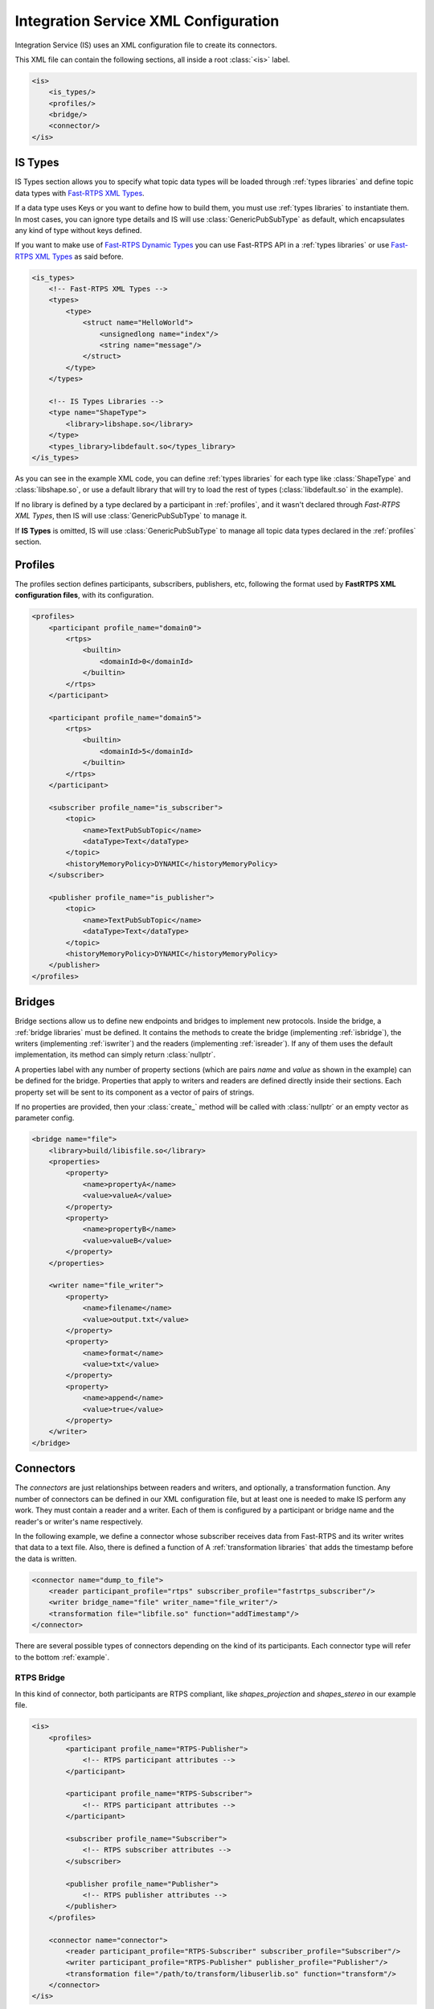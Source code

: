 Integration Service XML Configuration
======================================

Integration Service (IS) uses an XML configuration file to create its connectors.

This XML file can contain the following sections, all inside a root :class:`<is>` label.

.. code-block:: xml

    <is>
        <is_types/>
        <profiles/>
        <bridge/>
        <connector/>
    </is>


IS Types
--------

IS Types section allows you to specify what topic data types will be loaded through :ref:`types libraries` and define
topic data types with `Fast-RTPS XML Types <http://docs.eprosima.com/en/latest/dynamictypes.html#xml-dynamic-types>`__.

If a data type uses Keys or you want to define how to build them, you must use :ref:`types libraries` to
instantiate them. In most cases, you can ignore type details and IS will use :class:`GenericPubSubType` as default,
which encapsulates any kind of type without keys defined.

If you want to make use of `Fast-RTPS Dynamic Types <http://docs.eprosima.com/en/latest/dynamictypes.html>`__ you
can use Fast-RTPS API in a :ref:`types libraries` or use
`Fast-RTPS XML Types <http://docs.eprosima.com/en/latest/dynamictypes.html#xml-dynamic-types>`__ as said before.

.. code-block:: xml

    <is_types>
        <!-- Fast-RTPS XML Types -->
        <types>
            <type>
                <struct name="HelloWorld">
                    <unsignedlong name="index"/>
                    <string name="message"/>
                </struct>
            </type>
        </types>

        <!-- IS Types Libraries -->
        <type name="ShapeType">
            <library>libshape.so</library>
        </type>
        <types_library>libdefault.so</types_library>
    </is_types>


As you can see in the example XML code, you can define :ref:`types libraries` for each type like :class:`ShapeType` and
:class:`libshape.so`, or use a default library that will try to load the rest of types
(:class:`libdefault.so` in the example).

If no library is defined by a type declared by a participant in :ref:`profiles`, and it wasn't declared through
*Fast-RTPS XML Types*, then IS will use :class:`GenericPubSubType` to manage it.

If **IS Types** is omitted, IS will use :class:`GenericPubSubType` to manage all topic data types declared in the
:ref:`profiles` section.

Profiles
--------

The profiles section defines participants, subscribers, publishers, etc, following the format used by **FastRTPS XML configuration files**, with its configuration.

.. code-block:: xml

    <profiles>
        <participant profile_name="domain0">
            <rtps>
                <builtin>
                    <domainId>0</domainId>
                </builtin>
            </rtps>
        </participant>

        <participant profile_name="domain5">
            <rtps>
                <builtin>
                    <domainId>5</domainId>
                </builtin>
            </rtps>
        </participant>

        <subscriber profile_name="is_subscriber">
            <topic>
                <name>TextPubSubTopic</name>
                <dataType>Text</dataType>
            </topic>
            <historyMemoryPolicy>DYNAMIC</historyMemoryPolicy>
        </subscriber>

        <publisher profile_name="is_publisher">
            <topic>
                <name>TextPubSubTopic</name>
                <dataType>Text</dataType>
            </topic>
            <historyMemoryPolicy>DYNAMIC</historyMemoryPolicy>
        </publisher>
    </profiles>

Bridges
-------

Bridge sections allow us to define new endpoints and bridges to implement new protocols.
Inside the bridge, a :ref:`bridge libraries` must be defined. It contains the methods to create the bridge (implementing
:ref:`isbridge`), the writers (implementing :ref:`iswriter`) and the readers (implementing :ref:`isreader`).
If any of them uses the default implementation, its method can simply return :class:`nullptr`.

A properties label with any number of property sections (which are pairs *name* and *value* as shown in the example)
can be defined for the bridge.
Properties that apply to writers and readers are defined directly inside their sections.
Each property set will be sent to its component as a vector of pairs of strings.

If no properties are provided, then your :class:`create_` method will be called with :class:`nullptr` or an empty
vector as parameter config.

.. code-block:: xml

    <bridge name="file">
        <library>build/libisfile.so</library>
        <properties>
            <property>
                <name>propertyA</name>
                <value>valueA</value>
            </property>
            <property>
                <name>propertyB</name>
                <value>valueB</value>
            </property>
        </properties>

        <writer name="file_writer">
            <property>
                <name>filename</name>
                <value>output.txt</value>
            </property>
            <property>
                <name>format</name>
                <value>txt</value>
            </property>
            <property>
                <name>append</name>
                <value>true</value>
            </property>
        </writer>
    </bridge>

Connectors
----------

The *connectors* are just relationships between readers and writers, and optionally, a transformation function.
Any number of connectors can be defined in our XML configuration file,
but at least one is needed to make IS perform any work.
They must contain a reader and a writer.
Each of them is configured by a participant or bridge name and the reader's or writer's name respectively.

In the following example, we define a connector whose subscriber receives data from Fast-RTPS and its writer
writes that data to a text file.
Also, there is defined a function of A :ref:`transformation libraries` that adds the timestamp before the data is written.

.. code-block:: xml

    <connector name="dump_to_file">
        <reader participant_profile="rtps" subscriber_profile="fastrtps_subscriber"/>
        <writer bridge_name="file" writer_name="file_writer"/>
        <transformation file="libfile.so" function="addTimestamp"/>
    </connector>

There are several possible types of connectors depending on the kind of its participants.
Each connector type will refer to the bottom :ref:`example`.

RTPS Bridge
^^^^^^^^^^^

In this kind of connector, both participants are RTPS compliant, like *shapes_projection* and *shapes_stereo* in our example file.

.. image:: RTPS-bridge.png
    :align: center

.. code-block:: xml

    <is>
        <profiles>
            <participant profile_name="RTPS-Publisher">
                <!-- RTPS participant attributes -->
            </participant>

            <participant profile_name="RTPS-Subscriber">
                <!-- RTPS participant attributes -->
            </participant>

            <subscriber profile_name="Subscriber">
                <!-- RTPS subscriber attributes -->
            </subscriber>

            <publisher profile_name="Publisher">
                <!-- RTPS publisher attributes -->
            </publisher>
        </profiles>

        <connector name="connector">
            <reader participant_profile="RTPS-Subscriber" subscriber_profile="Subscriber"/>
            <writer participant_profile="RTPS-Publisher" publisher_profile="Publisher"/>
            <transformation file="/path/to/transform/libuserlib.so" function="transform"/>
        </connector>
    </is>

RTPS to Other protocol
^^^^^^^^^^^^^^^^^^^^^^

This connector will communicate an RTPS environment with another protocol. Just like our *shapes_protocol* connector.

Your *Bridge Library* must define at least a writer to your desired protocol and it is responsible to
communicate with it and follow the ISWriter interface. By default, the transformation function is applied after
:class:`on_received_data` method calls to the instance of ISBridge.
If you want to change this behaviour you will need to override the complete data flow.

.. image:: IS-RTPS-to-Other.png
    :align: center

.. code-block:: xml

    <is>
        <profiles>
            <participant profile_name="RTPS">
                <!-- RTPS participant attributes -->
            </participant>

            <subscriber profile_name="Subscriber">
                <!-- RTPS subscriber attributes -->
            </subscriber>
        </profiles>

        <bridge name="Other protocol">
            <library>/path/to/bridge/library/libprotocol.so</library>
            <!-- Other protocol properties -->

            <writer name="Other">
                <!-- Other protocol writer properties -->
            </writer>
        </bridge>

        <connector name="connector">
            <reader participant_profile="RTPS" subscriber_profile="Subscriber"/>
            <writer bridge_name="Other protocol" writer_name="Other"/>
            <transformation file="/path/to/transform/libuserlib.so" function="transform"/>
        </connector>
    </is>

Other protocol to RTPS
^^^^^^^^^^^^^^^^^^^^^^

This is a similar case as the previous one, but in the other way, as in the connector *protocol_shapes* of our example.

The same logic applies in this connectors as in the :ref:`rtps to other protocol` case,
but in this case, the RTPS participant is the writer. An example of this can be found on
`FIROS2 <https://github.com/eProsima/FIROS2/tree/master/examples/helloworld_ros2>`__.

.. image:: IS-Other-to-RTPS.png
    :align: center

.. code-block:: xml

    <is>
        <profiles>
            <participant profile_name="RTPS">
                <!-- RTPS participant attributes -->
            </participant>

            <publisher profile_name="Publisher">
                <!-- RTPS publisher attributes -->
            </publisher>
        </profiles>

        <bridge name="Other protocol">
            <library>/path/to/bridge/library/libprotocol.so</library>
            <!-- Other protocol properties -->

            <reader name="Other">
                <!-- Other protocol reader properties -->
            </reader>
        </bridge>

        <connector name="connector">
            <reader bridge_name="Other protocol" reader_name="Other"/>
            <writer participant_profile="RTPS" publisher_profile="Publisher"/>
            <transformation file="/path/to/transform/libuserlib.so" function="transformFromA"/>
        </connector>
    </is>

Bidirectional bridge
^^^^^^^^^^^^^^^^^^^^

This case is not a connector, but the consequence of set two connectors with the correct parameters.
In our example, the combination of *shapes_projection* and *shapes_stereo* is a bidirectional bridge,
as well as, *shapes_protocol* and *protocol_shapes*.

A combination of both logics :ref:`RTPS to Other protocol` and :ref:`Other protocol to RTPS` applies here.
The example `TIS_NGSIv2 <https://github.com/eProsima/FIROS2/tree/master/examples/TIS_NGSIv2>`__ of FIROS2 uses a
bridge of this type.

.. image:: IS-RTPS-Other.png
    :align: center

.. code-block:: xml

    <is>
        <profiles>
            <participant profile_name="RTPS">
                <!-- RTPS participant attributes -->
            </participant>

            <subscriber profile_name="Subscriber">
                <!-- RTPS subscriber attributes -->
            </subscriber>

            <publisher profile_name="Publisher">
                <!-- RTPS publisher attributes -->
            </publisher>
        </profiles>

        <bridge name="Other protocol">
            <library>/path/to/bridge/library/libprotocol.so</library>
            <!-- Other protocol properties -->

            <reader name="OtherSub">
                <!-- Other protocol reader properties -->
            </reader>

            <writer name="OtherPub">
                <!-- Other protocol writer properties -->
            </writer>
        </bridge>

        <connector name="connector">
            <reader bridge_name="Other protocol" reader_name="OtherSub"/>
            <writer participant_profile="RTPS" publisher_profile="Publisher"/>
            <transformation file="/path/to/transform/libuserlib.so" function="transformFromA"/>
        </connector>

        <connector name="connector">
            <reader participant_profile="RTPS" subscriber_profile="Subscriber"/>
            <writer bridge_name="Other protocol" writer_name="OtherPub"/>
            <transformation file="/path/to/transform/libuserlib.so" function="transform"/>
        </connector>
    </is>

Example
-------

In this file, there are defined two RTPS *participants*, and a *bridge*. All of them have a subscriber and a publisher.
The relationships between *participants* and *subscribers*/*publishers* defined in the *profiles* section are
stablished by each *connector*. This allows to share *subscribers*/*publishers* configurations between *participants*.
There are four connectors defined: *shapes_projection*, *shapes_stereo*, *shapes_protocol* and *protocol_shapes*.

.. figure:: Config.png
    :align: center
    :target: example_config.xml
    :alt: Click on the image to open the code.

    Click on the image to open the code.

.. code-block:: xml

    <is>
        <is_types>
            <type name="ShapeType">
                <library>libshapelib.so</library> <!-- Library for ShapeType -->
            </type>
            <type name="Unused type"/>
            <!-- Can be used to pack types or types without their own library -->
            <types_library>libotherlib.so</types_library>
        </is_types>

        <profiles>
            <participant profile_name="2Dshapes">
                <!-- RTPS participant attributes -->
            </participant>

            <participant profile_name="3Dshapes">
                <!-- RTPS participant attributes -->
            </participant>

            <subscriber profile_name="2d_subscriber">
                <!-- RTPS subscriber attributes -->
            </subscriber>

            <subscriber profile_name="3d_subscriber">
                <!-- RTPS subscriber attributes -->
            </subscriber>

            <publisher profile_name="2d_publisher">
                <!-- RTPS publisher attributes -->
            </publisher>

            <publisher profile_name="3d_publisher">
                <!-- RTPS publisher attributes -->
            </publisher>
        </profiles>

        <bridge name="protocol">
            <library>/path/to/bridge/library/libprotocol.so</library>
            <properties>
                <property>
                    <name>property1</name>
                    <value>value1</value>
                </property>
            </properties>

            <writer name="protocol_publisher">
                <property>
                    <name>property1</name>
                    <value>value1</value>
                </property>
                <property>
                    <name>property2</name>
                    <value>value2</value>
                </property>
            </writer>

            <reader name="protocol_subscriber">
                <property>
                    <name>property1</name>
                    <value>value1</value>
                </property>
                <property>
                    <name>property2</name>
                    <value>value2</value>
                </property>
            </reader>
        </bridge>

        <connector name="shapes_projection">
            <reader participant_profile="3Dshapes" subscriber_profile="3d_subscriber"/>
            <writer participant_profile="2Dshapes" publisher_profile="2d_publisher"/>
            <transformation file="/path/to/transform/libuserlib.so" function="transform3D_to_2D"/>
        </connector>

        <connector name="shapes_stereo">
            <reader participant_profile="2Dshapes" subscriber_profile="2d_subscriber"/>
            <writer participant_profile="3Dshapes" publisher_profile="3d_publisher"/>
            <transformation file="/path/to/transform/libuserlib.so" function="transform2D_to_3D"/>
        </connector>

        <connector name="shapes_protocol">
            <reader participant_profile="2Dshapes" subscriber_profile="2d_subscriber"/>
            <writer bridge_name="protocol" writer_name="protocol_publisher"/>
            <transformation file="/path/to/transform/libprotocoltransf.so" function="transformFrom2D"/>
        </connector>

        <connector name="protocol_shapes">
            <reader bridge_name="protocol" reader_name="protocol_subscriber"/>
            <writer participant_profile="2Dshapes" publisher_profile="2d_publisher"/>
            <transformation file="/path/to/transform/libprotocoltransf.so" function="transformTo2D"/>
        </connector>
    </is>
